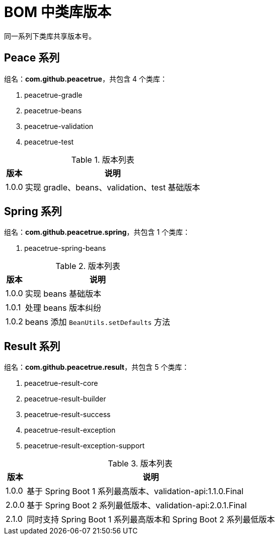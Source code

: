 = BOM 中类库版本

同一系列下类库共享版本号。


////
== BOM

组名：*com.github.peacetrue*，共包含 1 个类库：

* peacetrue-dependencies

.版本列表
[%autowidth.stretch]
|===
|版本 |说明

|1.0.0
|临时版本

|1.0.1
|基于 Spring Boot 1 系列最高版本、validation-api:1.1.0.Final

|2.0.0
|基于 Spring Boot 2 系列最低版本、validation-api:2.0.1.Final
|===
////


== Peace 系列

组名：*com.github.peacetrue*，共包含 4 个类库：

. peacetrue-gradle
. peacetrue-beans
. peacetrue-validation
. peacetrue-test

.版本列表
[%autowidth.stretch]
|===
|版本 |说明

|1.0.0
|实现 gradle、beans、validation、test 基础版本
|===

== Spring 系列

组名：*com.github.peacetrue.spring*，共包含 1 个类库：

. peacetrue-spring-beans

.版本列表
[%autowidth.stretch]
|===
|版本 |说明

|1.0.0
|实现 beans 基础版本

|1.0.1
|处理 beans 版本纠纷

|1.0.2
|beans 添加 `BeanUtils.setDefaults` 方法
|===

== Result 系列

组名：*com.github.peacetrue.result*，共包含 5 个类库：

. peacetrue-result-core
. peacetrue-result-builder
. peacetrue-result-success
. peacetrue-result-exception
. peacetrue-result-exception-support

.版本列表
[%autowidth.stretch]
|===
|版本 |说明

|1.0.0
|基于 Spring Boot 1 系列最高版本、validation-api:1.1.0.Final

|2.0.0
|基于 Spring Boot 2 系列最低版本、validation-api:2.0.1.Final

|2.1.0
|同时支持 Spring Boot 1 系列最高版本和 Spring Boot 2 系列最低版本
|===
